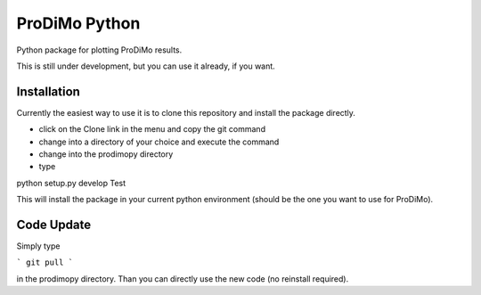 ProDiMo Python
===============

Python package for plotting ProDiMo results.

This is still under development, but you can use it already, if you want. 


Installation
************
Currently the easiest way to use it is to clone this repository and install the package directly.

* click on the Clone link in the menu and copy the git command
* change into a directory of your choice and execute the command
* change into the prodimopy directory 
* type

::

python setup.py develop
Test


This will install the package in your current python environment (should be the one you want to use for ProDiMo). 

Code Update
***********
Simply type 

```
git pull 
```

in the prodimopy directory. Than you can directly use the new code (no reinstall required).